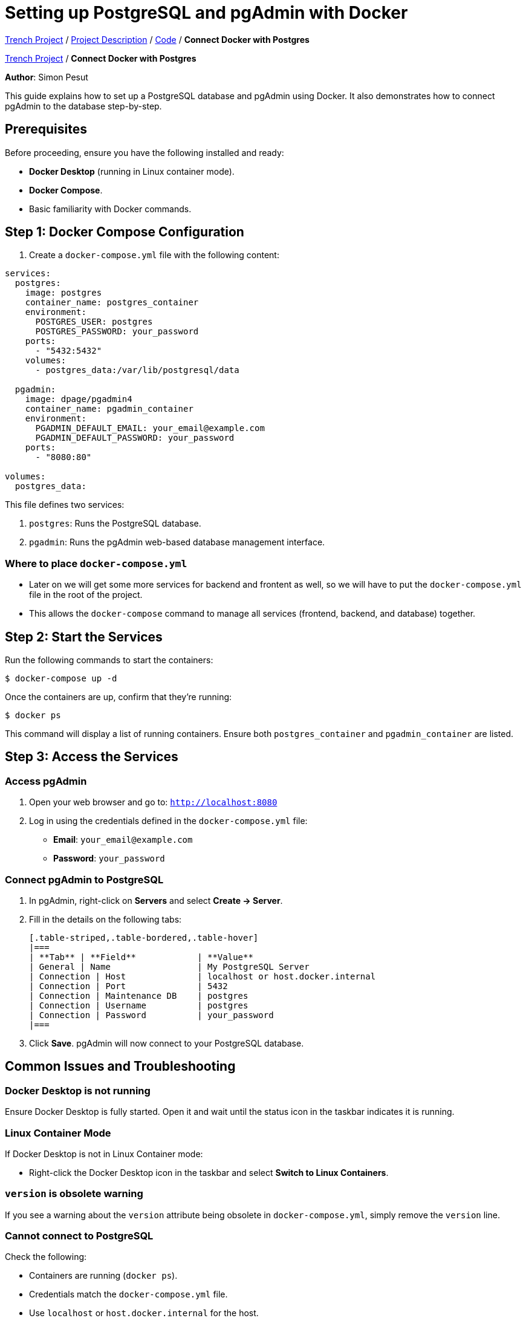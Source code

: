 = Setting up PostgreSQL and pgAdmin with Docker

https://2425-4chif-syp.github.io/01-projekte-2025-4chif-syp-trench/[Trench Project] / https://2425-4chif-syp.github.io/01-projekte-2025-4chif-syp-trench/project_description/[Project Description] / https://2425-4chif-syp.github.io/01-projekte-2025-4chif-syp-trench/project_description/[Code] / *Connect Docker with Postgres*

https://2425-4chif-syp.github.io/01-projekte-2025-4chif-syp-trench/[Trench Project] / *Connect Docker with Postgres*

:icons: font
:source-highlighter: pygments
:toc: left
:toclevels: 2

**Author**: Simon Pesut 

This guide explains how to set up a PostgreSQL database and pgAdmin using Docker. It also demonstrates how to connect pgAdmin to the database step-by-step.

== Prerequisites
Before proceeding, ensure you have the following installed and ready:

- **Docker Desktop** (running in Linux container mode).
- **Docker Compose**.
- Basic familiarity with Docker commands.

== Step 1: Docker Compose Configuration
1. Create a `docker-compose.yml` file with the following content:

[source,yaml]
----
services:
  postgres:
    image: postgres
    container_name: postgres_container
    environment:
      POSTGRES_USER: postgres
      POSTGRES_PASSWORD: your_password
    ports:
      - "5432:5432"
    volumes:
      - postgres_data:/var/lib/postgresql/data

  pgadmin:
    image: dpage/pgadmin4
    container_name: pgadmin_container
    environment:
      PGADMIN_DEFAULT_EMAIL: your_email@example.com
      PGADMIN_DEFAULT_PASSWORD: your_password
    ports:
      - "8080:80"

volumes:
  postgres_data:
----

This file defines two services:

1. `postgres`: Runs the PostgreSQL database.
2. `pgadmin`: Runs the pgAdmin web-based database management interface.

=== Where to place `docker-compose.yml`
- Later on we will get some more services for backend and frontent as well, so we will have to put the `docker-compose.yml` file in the root of the project.
- This allows the `docker-compose` command to manage all services (frontend, backend, and database) together.

== Step 2: Start the Services
Run the following commands to start the containers:

[command]
----
$ docker-compose up -d
----

Once the containers are up, confirm that they’re running:

[command]
----
$ docker ps
----

This command will display a list of running containers. Ensure both `postgres_container` and `pgadmin_container` are listed.

== Step 3: Access the Services

=== Access pgAdmin
1. Open your web browser and go to:
   `http://localhost:8080`
2. Log in using the credentials defined in the `docker-compose.yml` file:
   - **Email**: `your_email@example.com`
   - **Password**: `your_password`

=== Connect pgAdmin to PostgreSQL
1. In pgAdmin, right-click on **Servers** and select **Create → Server**.
2. Fill in the details on the following tabs:

  [.table-striped,.table-bordered,.table-hover]
  |===
  | **Tab** | **Field**            | **Value**
  | General | Name                 | My PostgreSQL Server
  | Connection | Host              | localhost or host.docker.internal
  | Connection | Port              | 5432
  | Connection | Maintenance DB    | postgres
  | Connection | Username          | postgres
  | Connection | Password          | your_password
  |===

3. Click **Save**. pgAdmin will now connect to your PostgreSQL database.

== Common Issues and Troubleshooting

=== Docker Desktop is not running
Ensure Docker Desktop is fully started. Open it and wait until the status icon in the taskbar indicates it is running.

=== Linux Container Mode
If Docker Desktop is not in Linux Container mode:

- Right-click the Docker Desktop icon in the taskbar and select **Switch to Linux Containers**.

=== `version` is obsolete warning
If you see a warning about the `version` attribute being obsolete in `docker-compose.yml`, simply remove the `version` line.

=== Cannot connect to PostgreSQL
Check the following:

- Containers are running (`docker ps`).
- Credentials match the `docker-compose.yml` file.
- Use `localhost` or `host.docker.internal` for the host.

== Step 4: Manage Your Database
Once connected, you can:

- Use **pgAdmin** to create tables, run SQL queries, and manage your database visually.
- Use the PostgreSQL CLI (`psql`) for direct command-line interaction.

=== Connecting with `psql`
You can connect to your database from your terminal using:

[command]
----
$ psql -h localhost -U postgres -d postgres
----

- **-h**: Hostname (`localhost`).
- **-U**: Username (`postgres`).
- **-d**: Database name (`postgres`).

== Summary
Congratulations! You have successfully:

- Set up PostgreSQL and pgAdmin using Docker.
- Connected pgAdmin to your PostgreSQL database.

You can now manage your database using pgAdmin or `psql` as needed.
